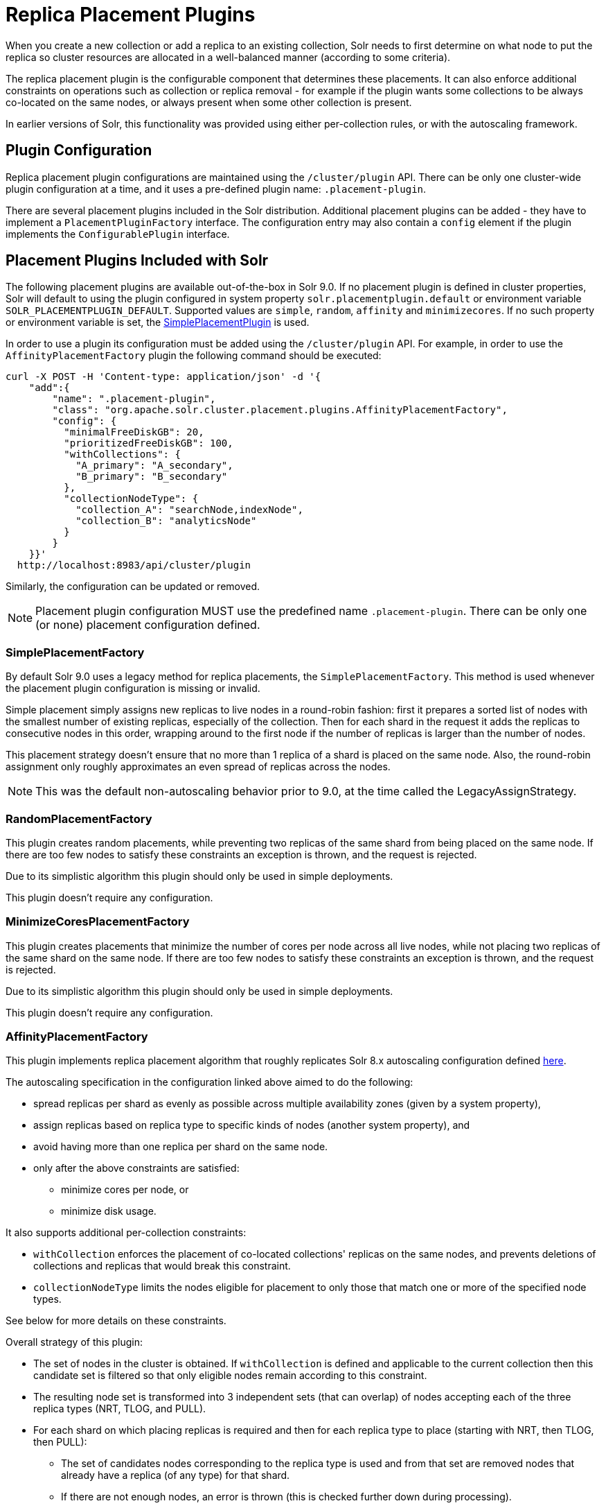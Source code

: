 = Replica Placement Plugins
:toclevels: 3
// Licensed to the Apache Software Foundation (ASF) under one
// or more contributor license agreements.  See the NOTICE file
// distributed with this work for additional information
// regarding copyright ownership.  The ASF licenses this file
// to you under the Apache License, Version 2.0 (the
// "License"); you may not use this file except in compliance
// with the License.  You may obtain a copy of the License at
//
//   http://www.apache.org/licenses/LICENSE-2.0
//
// Unless required by applicable law or agreed to in writing,
// software distributed under the License is distributed on an
// "AS IS" BASIS, WITHOUT WARRANTIES OR CONDITIONS OF ANY
// KIND, either express or implied.  See the License for the
// specific language governing permissions and limitations
// under the License.

When you create a new collection or add a replica to an existing collection, Solr needs to first determine on what node to put the replica so cluster resources are allocated in a well-balanced manner (according to some criteria).

The replica placement plugin is the configurable component that determines these placements.
It can also enforce additional constraints on operations such as collection or replica removal - for example if the plugin wants some collections to be always co-located on the same nodes, or always present when some other collection is present.

In earlier versions of Solr, this functionality was provided using either per-collection rules, or with the autoscaling framework.

== Plugin Configuration
Replica placement plugin configurations are maintained using the `/cluster/plugin` API.
There can be only one cluster-wide plugin configuration at a time, and it uses a pre-defined plugin name: `.placement-plugin`.

There are several placement plugins included in the Solr distribution.
Additional placement plugins can be added - they have to implement a `PlacementPluginFactory` interface.
The configuration entry may also contain a `config` element if the plugin implements the `ConfigurablePlugin` interface.

== Placement Plugins Included with Solr
The following placement plugins are available out-of-the-box in Solr 9.0.
If no placement plugin is defined in cluster properties, Solr will default to using
the plugin configured in system property `solr.placementplugin.default` or environment
variable `SOLR_PLACEMENTPLUGIN_DEFAULT`. Supported values are `simple`, `random`, `affinity`
and `minimizecores`. If no such property or environment variable is set,
the <<#simpleplacementfactory,SimplePlacementPlugin>> is used.

In order to use a plugin its configuration must be added using the `/cluster/plugin` API.
For example, in order to use the `AffinityPlacementFactory` plugin the following command should be executed:

[source,bash]
----
curl -X POST -H 'Content-type: application/json' -d '{
    "add":{
        "name": ".placement-plugin",
        "class": "org.apache.solr.cluster.placement.plugins.AffinityPlacementFactory",
        "config": {
          "minimalFreeDiskGB": 20,
          "prioritizedFreeDiskGB": 100,
          "withCollections": {
            "A_primary": "A_secondary",
            "B_primary": "B_secondary"
          },
          "collectionNodeType": {
            "collection_A": "searchNode,indexNode",
            "collection_B": "analyticsNode"
          }
        }
    }}'
  http://localhost:8983/api/cluster/plugin
----

Similarly, the configuration can be updated or removed.

NOTE: Placement plugin configuration MUST use the predefined name `.placement-plugin`.
There can be only one (or none) placement configuration defined.

=== SimplePlacementFactory
By default Solr 9.0 uses a legacy method for replica placements, the `SimplePlacementFactory`.
This method is used whenever the placement plugin configuration is missing or invalid.

Simple placement simply assigns new replicas to live nodes in a round-robin fashion: first it prepares a sorted list of nodes with the smallest number of existing replicas, especially of the collection.
Then for each shard in the request it adds the replicas to consecutive nodes in this order, wrapping around to the first node if the number of replicas is larger than the number of nodes.

This placement strategy doesn't ensure that no more than 1 replica of a shard is placed on the same node.
Also, the round-robin assignment only roughly approximates an even spread of replicas across the nodes.

NOTE: This was the default non-autoscaling behavior prior to 9.0, at the time called the LegacyAssignStrategy.

=== RandomPlacementFactory
This plugin creates random placements, while preventing two replicas of the same shard from being placed on the same node.
If there are too few nodes to satisfy these constraints an exception is thrown, and the request is rejected.

Due to its simplistic algorithm this plugin should only be used in simple deployments.

This plugin doesn't require any configuration.

=== MinimizeCoresPlacementFactory
This plugin creates placements that minimize the number of cores per node across all live nodes, while not placing two replicas of the same shard on the same node.
If there are too few nodes to satisfy these constraints an exception is thrown, and the request is rejected.

Due to its simplistic algorithm this plugin should only be used in simple deployments.

This plugin doesn't require any configuration.

=== AffinityPlacementFactory
This plugin implements replica placement algorithm that roughly replicates Solr 8.x autoscaling configuration defined https://github.com/lucidworks/fusion-cloud-native/blob/master/policy.json#L16[here].

The autoscaling specification in the configuration linked above aimed to do the following:

* spread replicas per shard as evenly as possible across multiple availability zones (given by a system property),
* assign replicas based on replica type to specific kinds of nodes (another system property), and
* avoid having more than one replica per shard on the same node.
* only after the above constraints are satisfied:
** minimize cores per node, or
** minimize disk usage.

It also supports additional per-collection constraints:

* `withCollection` enforces the placement of co-located collections' replicas on the same nodes, and prevents deletions of collections and replicas that would break this constraint.
* `collectionNodeType` limits the nodes eligible for placement to only those that match one or more of the specified node types.

See below for more details on these constraints.

Overall strategy of this plugin:

* The set of nodes in the cluster is obtained.
If `withCollection` is defined and applicable to the current collection then this candidate set is filtered so that only eligible nodes remain according to this constraint.
* The resulting node set is transformed into 3 independent sets (that can overlap) of nodes accepting each of the three replica types (NRT, TLOG, and PULL).
* For each shard on which placing replicas is required and then for each replica type to place (starting with NRT, then TLOG, then PULL):
** The set of candidates nodes corresponding to the replica type is used and from that set are removed nodes that already have a replica (of any type) for that shard.
** If there are not enough nodes, an error is thrown (this is checked further down during processing).
** The number of (already existing) replicas of the current type on each availability zone (AZ) is collected.
** Separate the set of available nodes to as many subsets (possibly some are empty) as there are AZs defined for the candidate nodes
** In each AZ nodes' subset, sort the nodes by increasing total number of cores count.
** Iterate over the number of replicas to place (for the current replica type for the current shard):
*** Based on the number of replicas per AZ collected previously, pick the non-empty set of nodes having the lowest number of replicas.
Then pick the first node in that set.
That's the node the replica is placed one.
Remove the node from the set of available nodes for the given AZ and increase the number of replicas placed on that AZ.
** During this process, the number of cores on the nodes in general is tracked to take into account placement decisions so that not all shards decide to put their replicas on the same nodes (they might though if these are the less loaded nodes).

NOTE: At the moment the names of availability zone property and the name of the replica type property are not configurable, and set respectively to `availability_zone` and `replica_type`.



==== Configuration
This plugin supports the following configuration parameters:

`minimalFreeDiskGB`::
+
[%autowidth,frame=none]
|===
|Optional |Default: `20` Gigabytes
|===
+
If a node has strictly less GB of free disk than this value, the node is excluded from assignment decisions.
Set to `0` or less to disable.

`prioritizedFreeDiskGB`::
+
[%autowidth,frame=none]
|===
|Optional |Default: `100` Gigabytes
|===
+
Replica allocation will assign replicas to nodes with at least this number of GB of free disk space regardless of the number of cores on these nodes rather than assigning replicas to nodes with less than this amount of free disk space if that's an option (if that's not an option, replicas can still be assigned to nodes with less than this amount of free space).

`withCollection`::
+
[%autowidth,frame=none]
|===
|Optional |Default: none
|===
+
Defines an additional constraint that primary collections (keys) must be located on the same nodes as the secondary collections (values).
The plugin will assume that the secondary collection replicas are already in place and ignore candidate nodes where they are not already present.
+
See the section <<withCollection constraint>> below.

`collectionNodeType`::
+
[%autowidth,frame=none]
|===
|Optional |Default: none
|===
+
This property defines an additional constraint that collections (keys) must be located only on the nodes that are labeled with one or more of the matching "node type" labels (values in the map are comma-separated labels).
Nodes are labeled using the `node_type` system property with the value being an arbitrary comma-separated list of labels.
Correspondingly, the plugin configuration can specify that a particular collection must be placed only on the nodes that match at least one of the (comma-separated) labels defined here.

==== withCollection constraint
This plugin supports enforcing additional constraint named `withCollection`, which causes replicas of two paired collections to be placed on the same nodes.

Users can define the collection pairs in the plugin configuration, in the `config/withCollection` element, which is a JSON map where keys are the primary collection names, and the values are the secondary collection names.
Currently only 1:1 mapping is supported - however, multiple primary collections may use the same secondary collection, which effectively relaxes this to N:1 mapping.

Unlike previous versions of Solr, this plugin does NOT automatically place replicas of the secondary collection - those replicas are assumed to be already in place, and it's the responsibility of the user to already place them on the right nodes (most likely simply by using this plugin to create the secondary collection first, with large enough replication factor to ensure that the target node set is populated with secondary replicas).

When a request to compute placements is processed for the primary collection that has a key in the `withCollection` map, the set of candidate nodes is first filtered to eliminate nodes that don't contain the replicas of the secondary collection.
Please note that this may result in an empty set, and an exception - in this case the sufficient number of secondary replicas needs to be created first.

The plugin preserves this co-location by rejecting delete operation of secondary collections (or their replicas) if they are still in use on the nodes where primary replicas are located - requests to do so will be rejected with errors.
In order to delete a secondary collection (or its replicas) from these nodes first the replicas of the primary collection must be removed from the co-located nodes, or the configuration must be changed to remove the
co-location mapping for the primary collection.

== Example Configurations
This is a simple configuration that uses default values:

[source,bash]
----
curl -X POST -H 'Content-type: application/json' -d '{
    "add":{
        "name": ".placement-plugin",
        "class": "org.apache.solr.cluster.placement.plugins.AffinityPlacementFactory"
    }}'
  http://localhost:8983/api/cluster/plugin
----

This configuration specifies the base parameters:
[source,bash]
----
curl -X POST -H 'Content-type: application/json' -d '{
    "add":{
        "name": ".placement-plugin",
        "class": "org.apache.solr.cluster.placement.plugins.AffinityPlacementFactory",
        "config": {
          "minimalFreeDiskGB": 20,
          "prioritizedFreeDiskGB": 100
        }
    }}'
  http://localhost:8983/api/cluster/plugin
----

This configuration defines that collection `A_primary` must be co-located with
collection `Common_secondary`, and collection `B_primary` must be co-located also with the collection `Common_secondary`:

[source,bash]
----
curl -X POST -H 'Content-type: application/json' -d '{
    "add":{
        "name": ".placement-plugin",
        "class": "org.apache.solr.cluster.placement.plugins.AffinityPlacementFactory",
        "config": {
          "withCollection": {
            "A_primary": "Common_secondary",
            "B_primary": "Common_secondary"
          }
        }
    }}'
  http://localhost:8983/api/cluster/plugin
----

This configuration defines that collection `collection_A` must be placed only on the nodes with the `node_type` system property containing either `searchNode` or `indexNode` (for example, a node may be labeled as `-Dnode_type=searchNode,indexNode,uiNode,zkNode`).
Similarly, the collection `collection_B` must be placed only on the nodes that contain the `analyticsNode` label:

[source,bash]
----
curl -X POST -H 'Content-type: application/json' -d '{
    "add":{
        "name": ".placement-plugin",
        "class": "org.apache.solr.cluster.placement.plugins.AffinityPlacementFactory",
        "config": {
          "collectionNodeType": {
            "collection_A": "searchNode,indexNode",
            "collection_B": "analyticsNode"
          }
        }
    }}'
  http://localhost:8983/api/cluster/plugin
----
